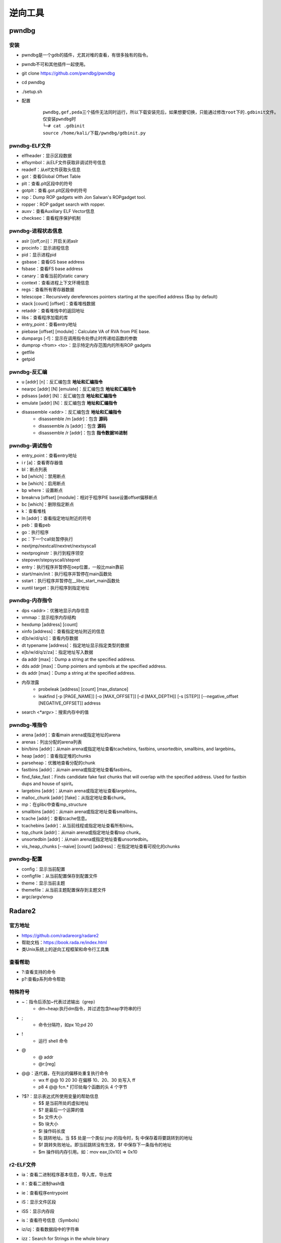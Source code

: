 ﻿逆向工具
========================================

pwndbg
----------------------------------------

安装
~~~~~~~~~~~~~~~~~~~~~~~~~~~~~~~~~~~~~~~~
- pwndbg是一个gdb的插件，尤其对堆的查看，有很多独有的指令。
- pwndb不可和其他插件一起使用。
- git clone https://github.com/pwndbg/pwndbg
- cd pwndbg
- ./setup.sh
- 配置
	::
	
		pwndbg,gef,peda三个插件无法同时运行，所以下载安装完后，如果想要切换，只能通过修改root下的.gdbinit文件。
		仅安装pwndbg时
		└─# cat .gdbinit    
		source /home/kali/下载/pwndbg/gdbinit.py
		
pwndbg-ELF文件
~~~~~~~~~~~~~~~~~~~~~~~~~~~~~~~~~~~~~~~~
- elfheader：显示区段数据
- elfsymbol：从ELF文件获取非调试符号信息
- readelf：从elf文件获取头信息
- got：查看Global Offset Table
- plt：查看.plt区段中的符号
- gotplt：查看.got.plt区段中的符号
- rop：Dump ROP gadgets with Jon Salwan's ROPgadget tool. 
- ropper：ROP gadget search with ropper. 
- auxv：查看Auxiliary ELF Vector信息
- checksec：查看程序保护机制
	
pwndbg-进程状态信息
~~~~~~~~~~~~~~~~~~~~~~~~~~~~~~~~~~~~~~~~
- aslr [{off,on}]：开启关闭aslr
- procinfo：显示进程信息
- pid：显示进程pid
- gsbase：查看GS base address
- fsbase：查看FS base address
- canary：查看当前的static canary
- context：查看进程上下文环境信息
- regs：查看所有寄存器数据
- telescope：Recursively dereferences pointers starting at the specified address ($sp by default)
- stack [count] [offset]：查看堆栈数据
- retaddr：查看堆栈中的返回地址
- libs：查看程序加载的库
- entry_point：查看entry地址
- piebase [offset] [module]：Calculate VA of RVA from PIE base.
- dumpargs [-f]：显示在调用指令处停止时传递给函数的参数
- dumprop <from> <to>：显示特定内存范围内的所有ROP gadgets
- getfile
- getpid		

pwndbg-反汇编
~~~~~~~~~~~~~~~~~~~~~~~~~~~~~~~~~~~~~~~~
- u [addr] [n]：反汇编包含 **地址和汇编指令**
- nearpc [addr] [N] [emulate]：反汇编包含 **地址和汇编指令**
- pdisass [addr] [N]：反汇编包含 **地址和汇编指令**
- emulate [addr] [N]：反汇编包含 **地址和汇编指令**
- disassemble <addr>：反汇编包含 **地址和汇编指令**
	+ disassemble /m [addr]：包含 **源码**
	+ disassemble /s [addr]：包含 **源码**
	+ disassemble /r [addr]：包含 **指令数据16进制**
	
pwndbg-调试指令
~~~~~~~~~~~~~~~~~~~~~~~~~~~~~~~~~~~~~~~~
- entry_point：查看entry地址
- i r [a]：查看寄存器值
- bl：断点列表
- bd [which]：禁用断点
- be [which]：启用断点
- bp where：设置断点
- breakrva [offset] [module]：相对于程序PIE base设置offset偏移断点
- bc [which]：删除指定断点
- k：查看堆栈
- ln [addr]：查看指定地址附近的符号
- peb：查看peb
- go：执行程序
- pc：下一个call处暂停执行
- nextjmp/nextcall/nextret/nextsyscall
- nextproginstr：执行到程序领空
- stepover/stepsyscall/stepret
- entry：执行程序并暂停在oep位置，一般比main靠前
- start/main/init：执行程序并暂停在main函数处
- sstart：执行程序并暂停在__libc_start_main函数处
- xuntil target：执行程序到指定地址

pwndbg-内存指令
~~~~~~~~~~~~~~~~~~~~~~~~~~~~~~~~~~~~~~~~
- dps <addr>：优雅地显示内存信息
- vmmap：显示程序内存结构
- hexdump [address] [count]
- xinfo [address]：查看指定地址附近的信息
- d[b/w/d/q/c]：查看内存数据
- dt typename [address]：指定地址显示指定类型的数据
- e[b/w/d/q/z/za]：指定地址写入数据
- da addr [max]：Dump a string at the specified address. 
- dds addr [max]：Dump pointers and symbols at the specified address. 
- ds addr [max]：Dump a string at the specified address. 
- 内存泄露
	+ probeleak [address] [count] [max_distance]
	+ leakfind [-p [PAGE_NAME]] [-o [MAX_OFFSET]] [-d [MAX_DEPTH]] [-s [STEP]] [--negative_offset [NEGATIVE_OFFSET]] address
- search <\*argv>：搜索内存中的值

pwndbg-堆指令
~~~~~~~~~~~~~~~~~~~~~~~~~~~~~~~~~~~~~~~~
- arena [addr]：查看main arena或指定地址的arena
- arenas：列出分配的arena列表
- bin/bins [addr]：从main arena或指定地址查看tcachebins, fastbins, unsortedbin, smallbins, and largebins。
- heap [addr]：查看指定堆的chunks
- parseheap：优雅地查看分配的chunk
- fastbins [addr]：从main arena或指定地址查看fastbins。
- find_fake_fast：Finds candidate fake fast chunks that will overlap with the specified address. Used for fastbin dups and house of spirit。
- largebins [addr]：从main arena或指定地址查看largebins。
- malloc_chunk [addr] [fake]：从指定地址查看chunk。
- mp：在glibc中查看mp_structure
- smallbins [addr]：从main arena或指定地址查看smallbins。
- tcache [addr]：查看tcache信息。
- tcachebins [addr]：从当前线程或指定地址查看所有bins。
- top_chunk [addr]：从main arena或指定地址查看top chunk。
- unsortedbin [addr]：从main arena或指定地址查看unsortedbin。
- vis_heap_chunks [--naive] [count] [address]：在指定地址查看可视化的chunks

pwndbg-配置
~~~~~~~~~~~~~~~~~~~~~~~~~~~~~~~~~~~~~~~~
- config：显示当前配置
- configfile：从当前配置保存到配置文件
- theme：显示当前主题
- themefile：从当前主题配置保存到主题文件
- argc/argv/envp

Radare2
----------------------------------------

官方地址
~~~~~~~~~~~~~~~~~~~~~~~~~~~~~~~~~~~~~~~~
- https://github.com/radareorg/radare2
- 帮助文档：https://book.rada.re/index.html
- 类Unix系统上的逆向工程框架和命令行工具集

查看帮助
~~~~~~~~~~~~~~~~~~~~~~~~~~~~~~~~~~~~~~~~
- ?:查看支持的命令
- p?:查看p系列命令帮助

特殊符号
~~~~~~~~~~~~~~~~~~~~~~~~~~~~~~~~~~~~~~~~
- ~：指令后添加~代表过滤输出（grep）
	+ dm~heap:执行dm指令，并过滤包含heap字符串的行
- ;
	+ 命令分隔符，如px 10;pd 20
- !
	+ 运行 shell 命令
- @
	+ @ addr
	+ @r:[reg]
- @@：迭代器，在列出的偏移处重复执行命令
	+ wx ff @@ 10 20 30		在偏移 10、20、30 处写入 ff
	+ p8 4 @@ fcn.* 		打印处每个函数的头 4 个字节
- ?$?：显示表达式所使用变量的帮助信息
	+ $$ 是当前所处的虚拟地址
	+ $? 是最后一个运算的值
	+ $s 文件大小
	+ $b 块大小
	+ $l 操作码长度
	+ $j 跳转地址。当 $$ 处是一个类似 jmp 的指令时，$j 中保存着将要跳转到的地址
	+ $f 跳转失败地址。即当前跳转没有生效，$f 中保存下一条指令的地址
	+ $m 操作码内存引用。如：mov eax,[0x10] => 0x10
	
r2-ELF文件
~~~~~~~~~~~~~~~~~~~~~~~~~~~~~~~~~~~~~~~~
- ia：查看二进制程序基本信息，导入库，导出库
- it：查看二进制hash值
- ie：查看程序entrypoint
- iS：显示文件区段
- iSS：显示内存段
- is：查看符号信息（Symbols）
- iz/izj：查看数据段中的字符串
- izz：Search for Strings in the whole binary
- id：pdb调试
	::
	
		[0x55ccb818f179]> id?
		| id                 Show DWARF source lines information
		| idp [file.pdb]     Load pdb file information
		| idpi [file.pdb]    Show pdb file information
		| idpi*              Show symbols from pdb as flags (prefix with dot to import)
		| idpd               Download pdb file on remote server
		注：gcc -g编译

r2-进程内存映射
~~~~~~~~~~~~~~~~~~~~~~~~~~~~~~~~~~~~~~~~
- dm[=/\*]						显示进程内存映射
- dmj							显示进程内存映射(json格式)
- dm.							显示当前地址内存映射名
- dmi.                          显示当前地址内存映射名
- dmd[a] [file]					保存当前映射到文件
- dmh[?]                        查看Malloc chunk列表
- dmi[*] [addr|libname] [symname]	进程加载的模块
- dmm[?][j*]                    列出模块 (库文件，内存中加载的二进制文件)

r2-汇编
~~~~~~~~~~~~~~~~~~~~~~~~~~~~~~~~~~~~~~~~
- pa [assembly]    				汇编
- pad [hexpairs]   				反汇编（显示汇编代码）
- paD [hexpairs]   				反汇编（显示汇编指令，汇编代码）
- pdx [hex]						类似pad				
- pade [hexpairs]  				汇编ESIL
- pae [assembly]  	 			汇编ESIL

r2-反汇编
~~~~~~~~~~~~~~~~~~~~~~~~~~~~~~~~~~~~~~~~
- p[i\/I]						**静态反汇编** (显示汇编代码）
- pdi							**静态反汇编** (显示地址，汇编指令，汇编代码）
- pi[f\/F]						**静态反汇编** 到函数结束(显示汇编代码）
- pCd [N]						**动态反汇编** (显示地址，汇编代码）
- pd:							**动态反汇编** (显示地址，汇编指令，汇编代码)
- pD [N]             			**动态反汇编** (显示地址，汇编指令，汇编代码)
- pd -N            				**动态反汇编（含代码分析）前N条** (显示地址，汇编指令，汇编代码)
- pd N             				**动态反汇编（含代码分析）** (显示地址，汇编指令，汇编代码)
- pd--[n]          				**动态反汇编（含代码分析）前后N条** (显示地址，汇编指令，汇编代码)
- pdb              				**动态反汇编（含代码分析）基本块** (显示地址，汇编指令，汇编代码)
- pdr              				**动态反汇编（含代码分析）函数块** (显示地址，汇编指令，汇编代码)
- pdR              				**动态反汇编（含代码分析）函数块** (显示地址，汇编指令，汇编代码)
- pdf              				**动态反汇编（含代码分析）函数块** (显示地址，汇编指令，汇编代码)
- pdc              				**反编译c格式代码** 类似IDA F5功能
- pde[q|qq|j] [N]  				**动态反汇编（含代码分析）当前代码以及call/跳转后代码** (显示地址，汇编指令，汇编代码)	
- pdl              				显示每条指令长度
- pds[?]           				显示(strings, calls, jumps, refs)

代码分析
~~~~~~~~~~~~~~~~~~~~~~~~~~~~~~~~~~~~~~~~
- aaa							代码分析
- af[r]	([name]) ([addr])		递归分析函数
- afl							列出二进制中存在的函数
- afi [addr|fcn.name]			显示函数信息
- afo [fcn.name]				显示函数地址
- afx							显示函数引用
- afv							显示函数局部变量，参数及其ebp偏移
- afv[b\/s]						显示函数局部变量，参数相对ebp/esp偏移
- afvd							显示函数局部变量，参数及其 **值**
- afv=							显示函数局部变量引用
- afvR [varname]				显示局部变量被读访问的相关地址
- afvW [varname]				显示局部变量被写访问的相关地址
- afvx							即afvR和afvW合并执行
- axt							查看交叉引用

r2-调试指令
~~~~~~~~~~~~~~~~~~~~~~~~~~~~~~~~~~~~~~~~
- r2 -d -A heap AAAAAAAAAAAA
	+ -A 		自动化分析或者再命令台使用aaa
	+ -d 		启动调试
- s:移动到不同位置
	+ s：打印当前地址
	+ s @main：打印main函数地址
	+ s @PC：打印当前eip寄存器内容
	+ s addr
	+ s/sr	[register]
- VV:可视化的函数调用图
- 断点
	+ db sym.main               下断点
	+ db <addr>                 下断点
	+ dbH <addr>                硬件断点
	+ drx number addr len perm  更改硬件断点
	+ drx-number                清空硬件断点
	+ db- <addr>                删除断点
	+ dbi- <idx>                使用序号删除断点
	+ db-*                      删除所有断点
	+ dbc <addr> <cmd>          Run command when breakpoint is hit
	+ dbC <addr> <cmd>          条件断点：运行直到cmd返回0
	+ dbd <addr>                禁用断点
	+ dbid <idx>                使用序号禁用断点
	+ dbe <addr>                启用断点
	+ dbie <idx>                使用序号启用断点
	+ dbn [<name>]              显示或设置断点别名
	+ dbi                       断点列表
	+ db.                       断点列表
	+ dbj                       断点列表
	+ dbix <idx> [expr]         指定序号断点设置条件表达式
	+ dbite <idx>               启用断点跟踪（调试运行不中断，仅显示命中了断点）
	+ dbitd <idx>               禁用断点跟踪
	+ dbt[?]                    查看调用堆栈
	+ dbw <addr> <r/w/rw>       添加watchpoint		
- 重启调试程序
	+ doo [args]				重启调试程序
	+ doc           			关闭调试会话
- 调试执行
	+ dc						继续运行调试程序
	+ dcc                       继续执行直到call(单步步入)
	+ dccu                      继续执行直到call(单步步入)
	+ dcr						继续执行直到ret(单步步过)
	+ dcs[?] <num>				继续执行直到系统调用syscall
	+ dcu[?] [..end|addr] ([end])  继续执行直到指定地址
- 查看寄存器
	+ drl						显示所有寄存器名
	+ dr						打印寄存器数据
	+ dr=						多列显示寄存器数据
	+ drr						打印寄存器数据，并显示引用数据
	+ drx						查看dr硬件寄存器值
	+ dr??						显示所有寄存器别名及值（包含状态寄存器flag值）
- 单步调试
	+ ds						**单步步入**
	+ ds <num>          		单步num条指令
	+ dsb               		Step back one instruction
	+ dsf               		执行到函数结尾
	+ dsi <cond>        		执行直到cond条件满足
	+ dsl               		单步一行源代码
	+ dsl <num>         		执行num行源代码
	+ dso <num>					**单步步过** num条指令
	+ dsp             			执行进入程序领空
	+ dss <num>         		执行num条指令
	+ dsu[?] <address>  		执行直到address地址

r2查看变量
~~~~~~~~~~~~~~~~~~~~~~~~~~~~~~~~~~~~~~~~
- ???：可以获得以?开头的命令的细节
	+ ?  		**计算表达式** 如 ? 1234
	+ ?p vaddr 	获得虚拟地址 vaddr 的物理地址
	+ ?P paddr 	获得物理地址 paddr 的虚拟地址
	+ ?v 		以十六进制的形式显示某数学表达式的结果。如 ?v eip-0x804800。
	+ ?l str 	获得str的长度，结果被临时保存，使用 ?v 可输出结果

r2内存指令
~~~~~~~~~~~~~~~~~~~~~~~~~~~~~~~~~~~~~~~~
- pv[1/2/4/8]					打印内存1/2/4/8字节数据
- pb [N]						打印N个比特数据（二进制展示）
- pB [N]						打印N个字节数据（二进制展示）
- pxb [N]:						以hexdump形式显示二进制数据
- pc [N]						c数组显示内存数据
- pci [N]						c数组显示内存数据(显示汇编注释)
- ps							显示 **字符串**
- pvz							显示 **字符串**
- psz[j]   						显示\0结束的字符串
- 十六进制数据视图
	+ px               			16进制视图
	+ pxs						16进制视图（sparse mode）
	+ pxc               		16进制视图（带注释）
	+ pxf               		16进制视图（函数作为边界）
	+ pxl [N]              		16进制视图（N行）
	+ pxo						16进制视图（10进制数据显示）
	+ pxh               		16进制视图（16bits即2字节一组）
	+ pxw               		16进制视图（32bits即4字节一组）
	+ pxq               		16进制视图（64bit即8字节一组）
	+ pxx               		16进制视图（仅显示字符部分）
	+ px0               		16进制字符串直到00（不显示字符部分）
	+ pxb               		16进制视图（二进制比特位显示）
	+ pxd[?1248]        		16进制视图（有符号整数显示）
	+ pxr[1248][qj]     		显示数据引用
	+ px/               		类似gdb x/命令
- pf：以指定格式显示内存数据
	::
	
		Usage: pf[.k[.f[=v]]|[v]]|[n]|[0|cnt][fmt] [a0 a1 ...]  
		Commands:
		| pf fmt                     Show data using the given format-string. See 'pf??' and 'pf???'.
		| pf?                        Help on commands
		| pf??                       Help on format characters
		| pf???                      Show usage examples
		| pf* fmt_name|fmt           Show data using (named) format as r2 flag create commands
		| pf.                        List all format definitions
		| pf.fmt_name                Show data using named format
		| pf.fmt_name.field_name     Show specific data field using named format
		| pf.fmt_name.field_name=33  Set new value for the specified field in named format
		| pf.fmt_name.field_name[i]  Show element i of array field_name
		| pf.fmt_name [0|cnt]fmt     Define a new named format
		| pf?fmt_name                Show the definition of a named format
		| pfc fmt_name|fmt           Show data using (named) format as C string
		| pfd.fmt_name               Show data using named format as graphviz commands
		| pfj fmt_name|fmt           Show data using (named) format in JSON
		| pfo fdf_name               Load a Format Definition File (fdf)
		| pfo                        List all format definition files (fdf)
		| pfq fmt ...                Quiet print format (do now show address)
		| pfs[.fmt_name| fmt]        Print the size of (named) format in bytes
		| pfv.fmt_name[.field]       Print value(s) only for named format. Useful for one-liners
		
		列出支持的复杂格式
		[0x56104a3021a9]> pfo
		zip
		trx
		dll
		elf32
		elf64
		mz
		elf_enums
		pe32
		
		加载格式：pfo elf64
		查看加载的数据格式：pf.
		查看复杂格式数据：
		[0x55fd4d10e1a9]> pf.elf_header @ 0x55fd4d10d000
			 ident : 
						struct<elf_ident>
				   magic : 0x55fd4d10d000 = "\x7fELF"
				   class : 0x55fd4d10d004 = class (enum elf_class) = 0x2 ; ELFCLASS64
					data : 0x55fd4d10d005 = data (enum elf_data) = 0x1 ; ELFDATA2LSB
				 version : 0x55fd4d10d006 = version (enum elf_hdr_version) = 0x1 ; EV_CURRENT
			  type : 0x55fd4d10d010 = type (enum elf_type) = 0x3 ; ET_DYN
		   machine : 0x55fd4d10d012 = machine (enum elf_machine) = 0x3e ; EM_X86_64
		   version : 0x55fd4d10d014 = version (enum elf_obj_version) = 0x1 ; EV_CURRENT
			 entry : 0x55fd4d10d018 = (qword)0x0000000000001070
			 phoff : 0x55fd4d10d020 = (qword)0x0000000000000040
			 shoff : 0x55fd4d10d028 = (qword)0x0000000000003ba8
			 flags : 0x55fd4d10d030 = 0x00000000
			ehsize : 0x55fd4d10d034 = 64
		 phentsize : 0x55fd4d10d036 = 56
			 phnum : 0x55fd4d10d038 = 13
		 shentsize : 0x55fd4d10d03a = 64
			 shnum : 0x55fd4d10d03c = 37
		  shstrndx : 0x55fd4d10d03e = 36
		
- ph：计算数据块的各种hash
			
r2-堆指令
~~~~~~~~~~~~~~~~~~~~~~~~~~~~~~~~~~~~~~~~
- dmh                                          查看堆中所有malloc_chunk列表
- dmh @[malloc_state]                          查看指定malloc_state的malloc_chunk列表
- dmha                                         查看所有malloc_state列表
- dmhb @[malloc_state]                         查看指定malloc_state的所有bin数据
- dmhb [bin_num|bin_num:malloc_state]          查看指定malloc_state的指定序号bin数据
- dmhbg [bin_num]                              Display double linked list graph of main_arena's bin [Under developemnt]
- dmhc @[chunk_addr]                           查看指定地址的malloc_chunk数据
- dmhf @[malloc_state]                         查看指定malloc_state的fastbins数据
- dmhf [fastbin_num|fastbin_num:malloc_state]  查看指定malloc_state的指定序号的fastbin数据
- dmhg                                         查看堆malloc_chunk列表图示
- dmhg [malloc_state]                          Display heap graph of a particular arena
- dmhi @[malloc_state]                         查看指定malloc_state的heap_info数据
- dmhj                                         List the chunks inside the heap segment in JSON format
- dmhm                                         查看main thread所有的malloc_state数据
- dmhm @[malloc_state]                         List all malloc_state instance of a particular arena
- dmht                                         查看thread cache的malloc_state列表
- dmh?                                         Show map heap help